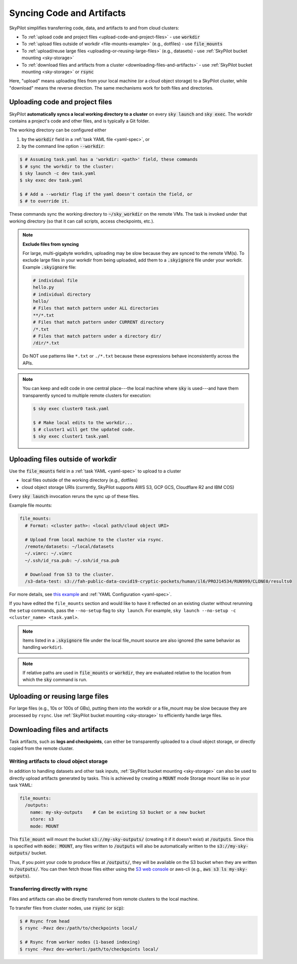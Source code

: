 .. _sync-code-artifacts:

Syncing Code and Artifacts
====================================

SkyPilot simplifies transferring code, data, and artifacts to and
from cloud clusters:

- To :ref:`upload code and project files <upload-code-and-project-files>` - use :code:`workdir`

- To :ref:`upload files outside of workdir <file-mounts-example>` (e.g., dotfiles) - use :code:`file_mounts`

- To :ref:`upload/reuse large files <uploading-or-reusing-large-files>` (e.g., datasets) - use :ref:`SkyPilot bucket mounting <sky-storage>`

- To :ref:`download files and artifacts from a cluster <downloading-files-and-artifacts>` - use :ref:`SkyPilot bucket mounting <sky-storage>` or :code:`rsync`

Here, "upload" means uploading files from your local machine (or a cloud object
storage) to a SkyPilot cluster, while "download" means the reverse direction.  The same
mechanisms work for both files and directories.

.. _upload-code-and-project-files:

Uploading code and project files
--------------------------------------
SkyPilot **automatically syncs a local working directory to a cluster** on every
:code:`sky launch` and :code:`sky exec`.  The workdir contains a project's
code and other files, and is typically a Git folder.

The working directory can be configured either

(1) by the :code:`workdir` field in a :ref:`task YAML file <yaml-spec>`, or
(2) by the command line option :code:`--workdir`:

.. code-block:: console

  $ # Assuming task.yaml has a 'workdir: <path>' field, these commands
  $ # sync the workdir to the cluster:
  $ sky launch -c dev task.yaml
  $ sky exec dev task.yaml

  $ # Add a --workdir flag if the yaml doesn't contain the field, or
  $ # to override it.

These commands sync the working directory to :code:`~/sky_workdir` on the remote
VMs.  The task is invoked under that working directory (so that it can call
scripts, access checkpoints, etc.).

.. note::

    **Exclude files from syncing**

    For large, multi-gigabyte workdirs, uploading may be slow because they
    are synced to the remote VM(s). To exclude large files in
    your workdir from being uploaded, add them to a :code:`.skyignore` file 
    under your workdir. Example :code:`.skyignore` file:

    .. code-block::
        
        # individual file
        hello.py
        # individual directory
        hello/
        # Files that match pattern under ALL directories
        **/*.txt
        # Files that match pattern under CURRENT directory
        /*.txt
        # Files that match pattern under a directory dir/
        /dir/*.txt
    
    Do NOT use patterns like ``*.txt`` or ``./*.txt`` because these expressions
    behave inconsistently across the APIs.

.. note::

  You can keep and edit code in one central place---the local machine where
  :code:`sky` is used---and have them transparently synced to multiple remote
  clusters for execution:

  .. code-block:: console

    $ sky exec cluster0 task.yaml

    $ # Make local edits to the workdir...
    $ # cluster1 will get the updated code.
    $ sky exec cluster1 task.yaml

.. _file-mounts-example:

Uploading files outside of workdir
--------------------------------------

Use the :code:`file_mounts` field in a :ref:`task YAML <yaml-spec>` to upload to a cluster

- local files outside of the working directory (e.g., dotfiles)
- cloud object storage URIs (currently, SkyPilot supports AWS S3, GCP GCS, Cloudflare R2 and IBM COS)

Every :code:`sky launch` invocation reruns the sync up of these files.

Example file mounts:

.. code-block:: yaml

  file_mounts:
    # Format: <cluster path>: <local path/cloud object URI>

    # Upload from local machine to the cluster via rsync.
    /remote/datasets: ~/local/datasets
    ~/.vimrc: ~/.vimrc
    ~/.ssh/id_rsa.pub: ~/.ssh/id_rsa.pub

    # Download from S3 to the cluster.
    /s3-data-test: s3://fah-public-data-covid19-cryptic-pockets/human/il6/PROJ14534/RUN999/CLONE0/results0


For more details, see `this example <https://github.com/skypilot-org/skypilot/blob/master/examples/using_file_mounts.yaml>`_ and :ref:`YAML Configuration <yaml-spec>`.

If you have edited the ``file_mounts`` section and would like to have it reflected on an existing cluster without rerunning the ``setup`` commands,
pass the ``--no-setup`` flag to ``sky launch``. For example, ``sky launch --no-setup -c <cluster_name> <task.yaml>``.

.. note::

    Items listed in a :code:`.skyignore` file under the local file_mount source 
    are also ignored (the same behavior as handling ``workdir``).

.. note::

    If relative paths are used in :code:`file_mounts` or :code:`workdir`, they
    are evaluated relative to the location from which the :code:`sky` command
    is run.

.. _uploading-or-reusing-large-files:

Uploading or reusing large files
--------------------------------------

For large files (e.g., 10s or 100s of GBs), putting them into the workdir or a
file_mount may be slow because they are processed by ``rsync``.  Use
:ref:`SkyPilot bucket mounting <sky-storage>` to efficiently handle
large files.

.. _downloading-files-and-artifacts:

Downloading files and artifacts
--------------------------------------

Task artifacts, such as **logs and checkpoints**, can either be
transparently uploaded to a cloud object storage, or directly copied from the
remote cluster.

Writing artifacts to cloud object storage
^^^^^^^^^^^^^^^^^^^^^^^^^^^^^^^^^^^^^^^^^

In addition to handling datasets and other task inputs,
:ref:`SkyPilot bucket mounting <sky-storage>` can also be used to directly upload artifacts
generated by tasks. This is achieved by creating a :code:`MOUNT` mode Storage
mount like so in your task YAML:

.. code-block:: yaml

    file_mounts:
      /outputs:
        name: my-sky-outputs    # Can be existing S3 bucket or a new bucket
        store: s3
        mode: MOUNT

This :code:`file_mount` will mount the bucket :code:`s3://my-sky-outputs/`
(creating it if it doesn't exist) at :code:`/outputs`. Since this is specified
with :code:`mode: MOUNT`, any files written to :code:`/outputs` will also be
automatically written to the :code:`s3://my-sky-outputs/` bucket.

Thus, if you point your code to produce files at :code:`/outputs/`, they
will be available on the S3 bucket when they are written to :code:`/outputs/`.
You can then fetch those files either using the `S3 web console <https://s3.console.aws.amazon.com/s3/buckets>`_ or aws-cli
(e.g., :code:`aws s3 ls my-sky-outputs`).


Transferring directly with rsync
^^^^^^^^^^^^^^^^^^^^^^^^^^^^^^^^

Files and artifacts can also be directly transferred from remote clusters to the
local machine.

To transfer files from cluster nodes, use :code:`rsync` (or :code:`scp`):

.. code-block:: console

  $ # Rsync from head
  $ rsync -Pavz dev:/path/to/checkpoints local/

  $ # Rsync from worker nodes (1-based indexing)
  $ rsync -Pavz dev-worker1:/path/to/checkpoints local/
